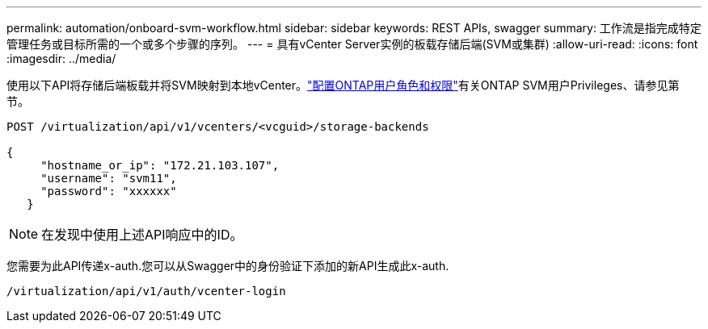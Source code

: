 ---
permalink: automation/onboard-svm-workflow.html 
sidebar: sidebar 
keywords: REST APIs, swagger 
summary: 工作流是指完成特定管理任务或目标所需的一个或多个步骤的序列。 
---
= 具有vCenter Server实例的板载存储后端(SVM或集群)
:allow-uri-read: 
:icons: font
:imagesdir: ../media/


[role="lead"]
使用以下API将存储后端板载并将SVM映射到本地vCenter。link:../configure/configure-user-role-and-privileges.html["配置ONTAP用户角色和权限"]有关ONTAP SVM用户Privileges、请参见第节。

[listing]
----
POST /virtualization/api/v1/vcenters/<vcguid>/storage-backends

{
     "hostname_or_ip": "172.21.103.107",
     "username": "svm11",
     "password": "xxxxxx"
   }
----

NOTE: 在发现中使用上述API响应中的ID。

您需要为此API传递x-auth.您可以从Swagger中的身份验证下添加的新API生成此x-auth.

[listing]
----
/virtualization/api/v1/auth/vcenter-login
----